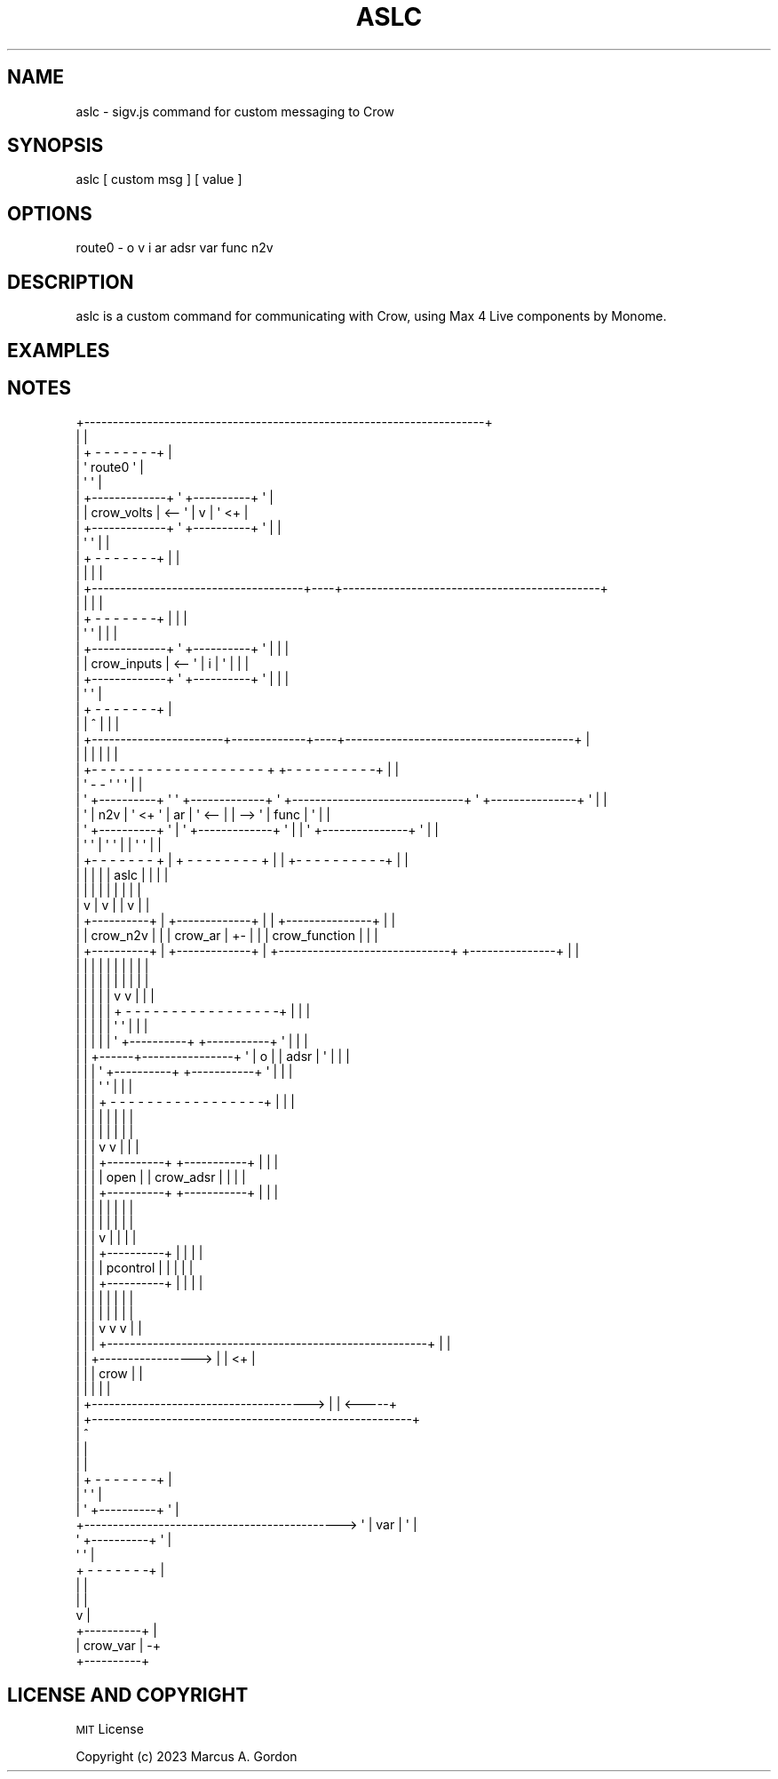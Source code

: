 .\" Automatically generated by Pod::Man 4.11 (Pod::Simple 3.35)
.\"
.\" Standard preamble:
.\" ========================================================================
.de Sp \" Vertical space (when we can't use .PP)
.if t .sp .5v
.if n .sp
..
.de Vb \" Begin verbatim text
.ft CW
.nf
.ne \\$1
..
.de Ve \" End verbatim text
.ft R
.fi
..
.\" Set up some character translations and predefined strings.  \*(-- will
.\" give an unbreakable dash, \*(PI will give pi, \*(L" will give a left
.\" double quote, and \*(R" will give a right double quote.  \*(C+ will
.\" give a nicer C++.  Capital omega is used to do unbreakable dashes and
.\" therefore won't be available.  \*(C` and \*(C' expand to `' in nroff,
.\" nothing in troff, for use with C<>.
.tr \(*W-
.ds C+ C\v'-.1v'\h'-1p'\s-2+\h'-1p'+\s0\v'.1v'\h'-1p'
.ie n \{\
.    ds -- \(*W-
.    ds PI pi
.    if (\n(.H=4u)&(1m=24u) .ds -- \(*W\h'-12u'\(*W\h'-12u'-\" diablo 10 pitch
.    if (\n(.H=4u)&(1m=20u) .ds -- \(*W\h'-12u'\(*W\h'-8u'-\"  diablo 12 pitch
.    ds L" ""
.    ds R" ""
.    ds C` ""
.    ds C' ""
'br\}
.el\{\
.    ds -- \|\(em\|
.    ds PI \(*p
.    ds L" ``
.    ds R" ''
.    ds C`
.    ds C'
'br\}
.\"
.\" Escape single quotes in literal strings from groff's Unicode transform.
.ie \n(.g .ds Aq \(aq
.el       .ds Aq '
.\"
.\" If the F register is >0, we'll generate index entries on stderr for
.\" titles (.TH), headers (.SH), subsections (.SS), items (.Ip), and index
.\" entries marked with X<> in POD.  Of course, you'll have to process the
.\" output yourself in some meaningful fashion.
.\"
.\" Avoid warning from groff about undefined register 'F'.
.de IX
..
.nr rF 0
.if \n(.g .if rF .nr rF 1
.if (\n(rF:(\n(.g==0)) \{\
.    if \nF \{\
.        de IX
.        tm Index:\\$1\t\\n%\t"\\$2"
..
.        if !\nF==2 \{\
.            nr % 0
.            nr F 2
.        \}
.    \}
.\}
.rr rF
.\"
.\" Accent mark definitions (@(#)ms.acc 1.5 88/02/08 SMI; from UCB 4.2).
.\" Fear.  Run.  Save yourself.  No user-serviceable parts.
.    \" fudge factors for nroff and troff
.if n \{\
.    ds #H 0
.    ds #V .8m
.    ds #F .3m
.    ds #[ \f1
.    ds #] \fP
.\}
.if t \{\
.    ds #H ((1u-(\\\\n(.fu%2u))*.13m)
.    ds #V .6m
.    ds #F 0
.    ds #[ \&
.    ds #] \&
.\}
.    \" simple accents for nroff and troff
.if n \{\
.    ds ' \&
.    ds ` \&
.    ds ^ \&
.    ds , \&
.    ds ~ ~
.    ds /
.\}
.if t \{\
.    ds ' \\k:\h'-(\\n(.wu*8/10-\*(#H)'\'\h"|\\n:u"
.    ds ` \\k:\h'-(\\n(.wu*8/10-\*(#H)'\`\h'|\\n:u'
.    ds ^ \\k:\h'-(\\n(.wu*10/11-\*(#H)'^\h'|\\n:u'
.    ds , \\k:\h'-(\\n(.wu*8/10)',\h'|\\n:u'
.    ds ~ \\k:\h'-(\\n(.wu-\*(#H-.1m)'~\h'|\\n:u'
.    ds / \\k:\h'-(\\n(.wu*8/10-\*(#H)'\z\(sl\h'|\\n:u'
.\}
.    \" troff and (daisy-wheel) nroff accents
.ds : \\k:\h'-(\\n(.wu*8/10-\*(#H+.1m+\*(#F)'\v'-\*(#V'\z.\h'.2m+\*(#F'.\h'|\\n:u'\v'\*(#V'
.ds 8 \h'\*(#H'\(*b\h'-\*(#H'
.ds o \\k:\h'-(\\n(.wu+\w'\(de'u-\*(#H)/2u'\v'-.3n'\*(#[\z\(de\v'.3n'\h'|\\n:u'\*(#]
.ds d- \h'\*(#H'\(pd\h'-\w'~'u'\v'-.25m'\f2\(hy\fP\v'.25m'\h'-\*(#H'
.ds D- D\\k:\h'-\w'D'u'\v'-.11m'\z\(hy\v'.11m'\h'|\\n:u'
.ds th \*(#[\v'.3m'\s+1I\s-1\v'-.3m'\h'-(\w'I'u*2/3)'\s-1o\s+1\*(#]
.ds Th \*(#[\s+2I\s-2\h'-\w'I'u*3/5'\v'-.3m'o\v'.3m'\*(#]
.ds ae a\h'-(\w'a'u*4/10)'e
.ds Ae A\h'-(\w'A'u*4/10)'E
.    \" corrections for vroff
.if v .ds ~ \\k:\h'-(\\n(.wu*9/10-\*(#H)'\s-2\u~\d\s+2\h'|\\n:u'
.if v .ds ^ \\k:\h'-(\\n(.wu*10/11-\*(#H)'\v'-.4m'^\v'.4m'\h'|\\n:u'
.    \" for low resolution devices (crt and lpr)
.if \n(.H>23 .if \n(.V>19 \
\{\
.    ds : e
.    ds 8 ss
.    ds o a
.    ds d- d\h'-1'\(ga
.    ds D- D\h'-1'\(hy
.    ds th \o'bp'
.    ds Th \o'LP'
.    ds ae ae
.    ds Ae AE
.\}
.rm #[ #] #H #V #F C
.\" ========================================================================
.\"
.IX Title "ASLC 1"
.TH ASLC 1 "2023-09-27" "perl v5.30.3" "User Contributed Perl Documentation"
.\" For nroff, turn off justification.  Always turn off hyphenation; it makes
.\" way too many mistakes in technical documents.
.if n .ad l
.nh
.SH "NAME"
aslc \- sigv.js command for custom messaging to Crow
.SH "SYNOPSIS"
.IX Header "SYNOPSIS"
aslc [ custom msg ] [ value ]
.SH "OPTIONS"
.IX Header "OPTIONS"
route0 \- o v i ar adsr var func n2v
.SH "DESCRIPTION"
.IX Header "DESCRIPTION"
aslc is a custom command for communicating with Crow, using Max 4 Live components by Monome.
.SH "EXAMPLES"
.IX Header "EXAMPLES"
.SH "NOTES"
.IX Header "NOTES"
.Vb 10
\&  +\-\-\-\-\-\-\-\-\-\-\-\-\-\-\-\-\-\-\-\-\-\-\-\-\-\-\-\-\-\-\-\-\-\-\-\-\-\-\-\-\-\-\-\-\-\-\-\-\-\-\-\-\-\-\-\-\-\-\-\-\-\-\-\-\-\-\-\-\-\-+
\&  |                                                                      |
\&  |                                               + \- \- \- \- \- \- \-+       |
\&  |                                               \*(Aq    route0    \*(Aq       |
\&  |                                               \*(Aq              \*(Aq       |
\&  |                         +\-\-\-\-\-\-\-\-\-\-\-\-\-+       \*(Aq +\-\-\-\-\-\-\-\-\-\-+ \*(Aq       |
\&  |                         | crow_volts  |   <\-\- \*(Aq |    v     | \*(Aq <+    |
\&  |                         +\-\-\-\-\-\-\-\-\-\-\-\-\-+       \*(Aq +\-\-\-\-\-\-\-\-\-\-+ \*(Aq  |    |
\&  |                                               \*(Aq              \*(Aq  |    |
\&  |                                               + \- \- \- \- \- \- \-+  |    |
\&  |                           |                                     |    |
\&  |                           +\-\-\-\-\-\-\-\-\-\-\-\-\-\-\-\-\-\-\-\-\-\-\-\-\-\-\-\-\-\-\-\-\-\-\-\-\-+\-\-\-\-+\-\-\-\-\-\-\-\-\-\-\-\-\-\-\-\-\-\-\-\-\-\-\-\-\-\-\-\-\-\-\-\-\-\-\-\-\-\-\-\-\-\-\-\-\-+
\&  |                                                                 |    |                                             |
\&  |                                               + \- \- \- \- \- \- \-+  |    |                                             |
\&  |                                               \*(Aq              \*(Aq  |    |                                             |
\&  |                         +\-\-\-\-\-\-\-\-\-\-\-\-\-+       \*(Aq +\-\-\-\-\-\-\-\-\-\-+ \*(Aq  |    |                                             |
\&  |                         | crow_inputs |   <\-\- \*(Aq |    i     | \*(Aq  |    |                                             |
\&  |                         +\-\-\-\-\-\-\-\-\-\-\-\-\-+       \*(Aq +\-\-\-\-\-\-\-\-\-\-+ \*(Aq  |    |                                             |
\&  |                                               \*(Aq              \*(Aq                                                     |
\&  |                                               + \- \- \- \- \- \- \-+                                                     |
\&  |                           |                       ^             |    |                                             |
\&  |                           +\-\-\-\-\-\-\-\-\-\-\-\-\-\-\-\-\-\-\-\-\-\-\-+\-\-\-\-\-\-\-\-\-\-\-\-\-+\-\-\-\-+\-\-\-\-\-\-\-\-\-\-\-\-\-\-\-\-\-\-\-\-\-\-\-\-\-\-\-\-\-\-\-\-\-\-\-\-\-\-\-\-+    |
\&  |                                                   |             |    |                                        |    |
\&  |  +\- \- \- \- \- \- \- \- \- \- \- \- \- \- \- \- \- \- \- +                                              +\- \- \- \- \- \- \- \- \- \-+  |    |
\&  |  \*(Aq                \- \-                   \*(Aq                                              \*(Aq                   \*(Aq  |    |
\&  |  \*(Aq +\-\-\-\-\-\-\-\-\-\-+ \*(Aq     \*(Aq +\-\-\-\-\-\-\-\-\-\-\-\-\-+ \*(Aq       +\-\-\-\-\-\-\-\-\-\-\-\-\-\-\-\-\-\-\-\-\-\-\-\-\-\-\-\-\-\-+       \*(Aq +\-\-\-\-\-\-\-\-\-\-\-\-\-\-\-+ \*(Aq  |    |
\&  |  \*(Aq |   n2v    | \*(Aq <+  \*(Aq |     ar      | \*(Aq <\-\-   |                              |   \-\-> \*(Aq |     func      | \*(Aq  |    |
\&  |  \*(Aq +\-\-\-\-\-\-\-\-\-\-+ \*(Aq  |  \*(Aq +\-\-\-\-\-\-\-\-\-\-\-\-\-+ \*(Aq       |                              |       \*(Aq +\-\-\-\-\-\-\-\-\-\-\-\-\-\-\-+ \*(Aq  |    |
\&  |  \*(Aq              \*(Aq  |  \*(Aq                 \*(Aq       |                              |       \*(Aq                   \*(Aq  |    |
\&  |  +\- \- \- \- \- \- \- +  |  + \- \- \- \- \- \- \- \- +       |                              |       +\- \- \- \- \- \- \- \- \- \-+  |    |
\&  |      |             |      |                     |             aslc             |           |                  |    |
\&  |      |             |      |                     |                              |           |                  |    |
\&  |      v             |      v                     |                              |           v                  |    |
\&  |    +\-\-\-\-\-\-\-\-\-\-+    |    +\-\-\-\-\-\-\-\-\-\-\-\-\-+         |                              |         +\-\-\-\-\-\-\-\-\-\-\-\-\-\-\-+    |    |
\&  |    | crow_n2v |    |    |   crow_ar   |    +\-   |                              |         | crow_function |    |    |
\&  |    +\-\-\-\-\-\-\-\-\-\-+    |    +\-\-\-\-\-\-\-\-\-\-\-\-\-+    |    +\-\-\-\-\-\-\-\-\-\-\-\-\-\-\-\-\-\-\-\-\-\-\-\-\-\-\-\-\-\-+         +\-\-\-\-\-\-\-\-\-\-\-\-\-\-\-+    |    |
\&  |      |             |      |                |      |                  |                     |                  |    |
\&  |      |             |      |                |      |                  |                     |                  |    |
\&  |      |             |      |                |      v                  v                     |                  |    |
\&  |      |             |      |                |  + \- \- \- \- \- \- \- \- \- \- \- \- \- \- \- \- \-+         |                  |    |
\&  |      |             |      |                |  \*(Aq                                  \*(Aq         |                  |    |
\&  |      |             |      |                |  \*(Aq +\-\-\-\-\-\-\-\-\-\-+       +\-\-\-\-\-\-\-\-\-\-\-+ \*(Aq         |                  |    |
\&  |      |             +\-\-\-\-\-\-+\-\-\-\-\-\-\-\-\-\-\-\-\-\-\-\-+  \*(Aq |    o     |       |   adsr    | \*(Aq         |                  |    |
\&  |      |                    |                   \*(Aq +\-\-\-\-\-\-\-\-\-\-+       +\-\-\-\-\-\-\-\-\-\-\-+ \*(Aq         |                  |    |
\&  |      |                    |                   \*(Aq                                  \*(Aq         |                  |    |
\&  |      |                    |                   + \- \- \- \- \- \- \- \- \- \- \- \- \- \- \- \- \-+         |                  |    |
\&  |      |                    |                       |                  |                     |                  |    |
\&  |      |                    |                       |                  |                     |                  |    |
\&  |      |                    |                       v                  v                     |                  |    |
\&  |      |                    |                     +\-\-\-\-\-\-\-\-\-\-+       +\-\-\-\-\-\-\-\-\-\-\-+           |                  |    |
\&  |      |                    |                     |   open   |       | crow_adsr |           |                  |    |
\&  |      |                    |                     +\-\-\-\-\-\-\-\-\-\-+       +\-\-\-\-\-\-\-\-\-\-\-+           |                  |    |
\&  |      |                    |                       |                  |                     |                  |    |
\&  |      |                    |                       |                  |                     |                  |    |
\&  |      |                    |                       v                  |                     |                  |    |
\&  |      |                    |                     +\-\-\-\-\-\-\-\-\-\-+         |                     |                  |    |
\&  |      |                    |                     | pcontrol |         |                     |                  |    |
\&  |      |                    |                     +\-\-\-\-\-\-\-\-\-\-+         |                     |                  |    |
\&  |      |                    |                       |                  |                     |                  |    |
\&  |      |                    |                       |                  |                     |                  |    |
\&  |      |                    |                       v                  v                     v                  |    |
\&  |      |                    |                     +\-\-\-\-\-\-\-\-\-\-\-\-\-\-\-\-\-\-\-\-\-\-\-\-\-\-\-\-\-\-\-\-\-\-\-\-\-\-\-\-\-\-\-\-\-\-\-\-\-\-\-\-\-\-\-\-+    |    |
\&  |      |                    +\-\-\-\-\-\-\-\-\-\-\-\-\-\-\-\-\->   |                                                        |   <+    |
\&  |      |                                          |                          crow                          |         |
\&  |      |                                          |                                                        |         |
\&  |      +\-\-\-\-\-\-\-\-\-\-\-\-\-\-\-\-\-\-\-\-\-\-\-\-\-\-\-\-\-\-\-\-\-\-\-\-\-\->   |                                                        |   <\-\-\-\-\-+
\&  |                                                 +\-\-\-\-\-\-\-\-\-\-\-\-\-\-\-\-\-\-\-\-\-\-\-\-\-\-\-\-\-\-\-\-\-\-\-\-\-\-\-\-\-\-\-\-\-\-\-\-\-\-\-\-\-\-\-\-+
\&  |                                                                 ^
\&  |                                                                 |
\&  |                                                                 |
\&  |                                               + \- \- \- \- \- \- \-+  |
\&  |                                               \*(Aq              \*(Aq  |
\&  |                                               \*(Aq +\-\-\-\-\-\-\-\-\-\-+ \*(Aq  |
\&  +\-\-\-\-\-\-\-\-\-\-\-\-\-\-\-\-\-\-\-\-\-\-\-\-\-\-\-\-\-\-\-\-\-\-\-\-\-\-\-\-\-\-\-\-\-> \*(Aq |   var    | \*(Aq  |
\&                                                  \*(Aq +\-\-\-\-\-\-\-\-\-\-+ \*(Aq  |
\&                                                  \*(Aq              \*(Aq  |
\&                                                  + \- \- \- \- \- \- \-+  |
\&                                                      |             |
\&                                                      |             |
\&                                                      v             |
\&                                                    +\-\-\-\-\-\-\-\-\-\-+    |
\&                                                    | crow_var |   \-+
\&                                                    +\-\-\-\-\-\-\-\-\-\-+
.Ve
.SH "LICENSE AND COPYRIGHT"
.IX Header "LICENSE AND COPYRIGHT"
\&\s-1MIT\s0 License
.PP
Copyright (c) 2023 Marcus A. Gordon
